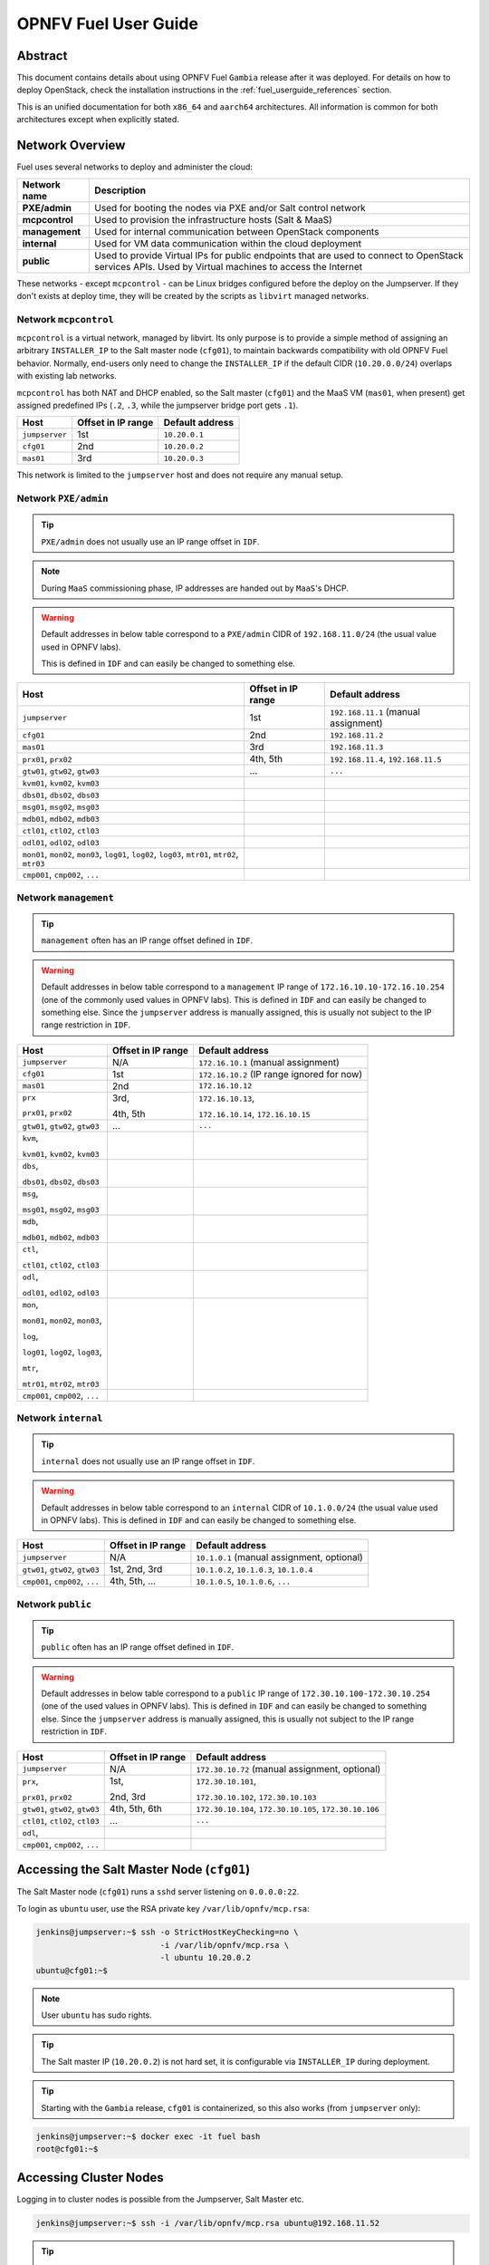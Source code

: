 .. This work is licensed under a Creative Commons Attribution 4.0 International License.
.. http://creativecommons.org/licenses/by/4.0
.. (c) Open Platform for NFV Project, Inc. and its contributors

*********************
OPNFV Fuel User Guide
*********************

Abstract
========

This document contains details about using OPNFV Fuel ``Gambia`` release after
it was deployed. For details on how to deploy OpenStack, check
the installation instructions in the :ref:`fuel_userguide_references` section.

This is an unified documentation for both ``x86_64`` and ``aarch64``
architectures. All information is common for both architectures
except when explicitly stated.

Network Overview
================

Fuel uses several networks to deploy and administer the cloud:

+------------------+----------------------------------------------------------+
| Network name     | Description                                              |
|                  |                                                          |
+==================+==========================================================+
| **PXE/admin**    | Used for booting the nodes via PXE and/or Salt           |
|                  | control network                                          |
+------------------+----------------------------------------------------------+
| **mcpcontrol**   | Used to provision the infrastructure hosts (Salt & MaaS) |
+------------------+----------------------------------------------------------+
| **management**   | Used for internal communication between                  |
|                  | OpenStack components                                     |
+------------------+----------------------------------------------------------+
| **internal**     | Used for VM data communication within the                |
|                  | cloud deployment                                         |
+------------------+----------------------------------------------------------+
| **public**       | Used to provide Virtual IPs for public endpoints         |
|                  | that are used to connect to OpenStack services APIs.     |
|                  | Used by Virtual machines to access the Internet          |
+------------------+----------------------------------------------------------+

These networks - except ``mcpcontrol`` - can be Linux bridges configured
before the deploy on the Jumpserver.
If they don't exists at deploy time, they will be created by the scripts as
``libvirt`` managed networks.

Network ``mcpcontrol``
~~~~~~~~~~~~~~~~~~~~~~

``mcpcontrol`` is a virtual network, managed by libvirt. Its only purpose is to
provide a simple method of assigning an arbitrary ``INSTALLER_IP`` to the Salt
master node (``cfg01``), to maintain backwards compatibility with old OPNFV
Fuel behavior. Normally, end-users only need to change the ``INSTALLER_IP`` if
the default CIDR (``10.20.0.0/24``) overlaps with existing lab networks.

``mcpcontrol`` has both NAT and DHCP enabled, so the Salt master (``cfg01``)
and the MaaS VM (``mas01``, when present) get assigned predefined IPs (``.2``,
``.3``, while the jumpserver bridge port gets ``.1``).

+------------------+---------------------------+-----------------------------+
| Host             | Offset in IP range        | Default address             |
+==================+===========================+=============================+
| ``jumpserver``   | 1st                       | ``10.20.0.1``               |
+------------------+---------------------------+-----------------------------+
| ``cfg01``        | 2nd                       | ``10.20.0.2``               |
+------------------+---------------------------+-----------------------------+
| ``mas01``        | 3rd                       | ``10.20.0.3``               |
+------------------+---------------------------+-----------------------------+

This network is limited to the ``jumpserver`` host and does not require any
manual setup.

Network ``PXE/admin``
~~~~~~~~~~~~~~~~~~~~~

.. TIP::

    ``PXE/admin`` does not usually use an IP range offset in ``IDF``.

.. NOTE::

    During ``MaaS`` commissioning phase, IP addresses are handed out by
    ``MaaS``'s DHCP.

.. WARNING::

    Default addresses in below table correspond to a ``PXE/admin`` CIDR of
    ``192.168.11.0/24`` (the usual value used in OPNFV labs).

    This is defined in ``IDF`` and can easily be changed to something else.

.. TODO: detail MaaS DHCP range start/end

+------------------+-----------------------+---------------------------------+
| Host             | Offset in IP range    | Default address                 |
+==================+=======================+=================================+
| ``jumpserver``   | 1st                   | ``192.168.11.1``                |
|                  |                       | (manual assignment)             |
+------------------+-----------------------+---------------------------------+
| ``cfg01``        | 2nd                   | ``192.168.11.2``                |
+------------------+-----------------------+---------------------------------+
| ``mas01``        | 3rd                   | ``192.168.11.3``                |
+------------------+-----------------------+---------------------------------+
| ``prx01``,       | 4th,                  | ``192.168.11.4``,               |
| ``prx02``        | 5th                   | ``192.168.11.5``                |
+------------------+-----------------------+---------------------------------+
| ``gtw01``,       | ...                   | ``...``                         |
| ``gtw02``,       |                       |                                 |
| ``gtw03``        |                       |                                 |
+------------------+-----------------------+---------------------------------+
| ``kvm01``,       |                       |                                 |
| ``kvm02``,       |                       |                                 |
| ``kvm03``        |                       |                                 |
+------------------+-----------------------+---------------------------------+
| ``dbs01``,       |                       |                                 |
| ``dbs02``,       |                       |                                 |
| ``dbs03``        |                       |                                 |
+------------------+-----------------------+---------------------------------+
| ``msg01``,       |                       |                                 |
| ``msg02``,       |                       |                                 |
| ``msg03``        |                       |                                 |
+------------------+-----------------------+---------------------------------+
| ``mdb01``,       |                       |                                 |
| ``mdb02``,       |                       |                                 |
| ``mdb03``        |                       |                                 |
+------------------+-----------------------+---------------------------------+
| ``ctl01``,       |                       |                                 |
| ``ctl02``,       |                       |                                 |
| ``ctl03``        |                       |                                 |
+------------------+-----------------------+---------------------------------+
| ``odl01``,       |                       |                                 |
| ``odl02``,       |                       |                                 |
| ``odl03``        |                       |                                 |
+------------------+-----------------------+---------------------------------+
| ``mon01``,       |                       |                                 |
| ``mon02``,       |                       |                                 |
| ``mon03``,       |                       |                                 |
| ``log01``,       |                       |                                 |
| ``log02``,       |                       |                                 |
| ``log03``,       |                       |                                 |
| ``mtr01``,       |                       |                                 |
| ``mtr02``,       |                       |                                 |
| ``mtr03``        |                       |                                 |
+------------------+-----------------------+---------------------------------+
| ``cmp001``,      |                       |                                 |
| ``cmp002``,      |                       |                                 |
| ``...``          |                       |                                 |
+------------------+-----------------------+---------------------------------+

Network ``management``
~~~~~~~~~~~~~~~~~~~~~~

.. TIP::

    ``management`` often has an IP range offset defined in ``IDF``.

.. WARNING::

    Default addresses in below table correspond to a ``management`` IP range of
    ``172.16.10.10-172.16.10.254`` (one of the commonly used values in OPNFV
    labs). This is defined in ``IDF`` and can easily be changed to something
    else. Since the ``jumpserver`` address is manually assigned, this is
    usually not subject to the IP range restriction in ``IDF``.

+------------------+-----------------------+---------------------------------+
| Host             | Offset in IP range    | Default address                 |
+==================+=======================+=================================+
| ``jumpserver``   | N/A                   | ``172.16.10.1``                 |
|                  |                       | (manual assignment)             |
+------------------+-----------------------+---------------------------------+
| ``cfg01``        | 1st                   | ``172.16.10.2``                 |
|                  |                       | (IP range ignored for now)      |
+------------------+-----------------------+---------------------------------+
| ``mas01``        | 2nd                   | ``172.16.10.12``                |
+------------------+-----------------------+---------------------------------+
| ``prx``          | 3rd,                  | ``172.16.10.13``,               |
|                  |                       |                                 |
| ``prx01``,       | 4th,                  | ``172.16.10.14``,               |
| ``prx02``        | 5th                   | ``172.16.10.15``                |
+------------------+-----------------------+---------------------------------+
| ``gtw01``,       | ...                   | ``...``                         |
| ``gtw02``,       |                       |                                 |
| ``gtw03``        |                       |                                 |
+------------------+-----------------------+---------------------------------+
| ``kvm``,         |                       |                                 |
|                  |                       |                                 |
| ``kvm01``,       |                       |                                 |
| ``kvm02``,       |                       |                                 |
| ``kvm03``        |                       |                                 |
+------------------+-----------------------+---------------------------------+
| ``dbs``,         |                       |                                 |
|                  |                       |                                 |
| ``dbs01``,       |                       |                                 |
| ``dbs02``,       |                       |                                 |
| ``dbs03``        |                       |                                 |
+------------------+-----------------------+---------------------------------+
| ``msg``,         |                       |                                 |
|                  |                       |                                 |
| ``msg01``,       |                       |                                 |
| ``msg02``,       |                       |                                 |
| ``msg03``        |                       |                                 |
+------------------+-----------------------+---------------------------------+
| ``mdb``,         |                       |                                 |
|                  |                       |                                 |
| ``mdb01``,       |                       |                                 |
| ``mdb02``,       |                       |                                 |
| ``mdb03``        |                       |                                 |
+------------------+-----------------------+---------------------------------+
| ``ctl``,         |                       |                                 |
|                  |                       |                                 |
| ``ctl01``,       |                       |                                 |
| ``ctl02``,       |                       |                                 |
| ``ctl03``        |                       |                                 |
+------------------+-----------------------+---------------------------------+
| ``odl``,         |                       |                                 |
|                  |                       |                                 |
| ``odl01``,       |                       |                                 |
| ``odl02``,       |                       |                                 |
| ``odl03``        |                       |                                 |
+------------------+-----------------------+---------------------------------+
| ``mon``,         |                       |                                 |
|                  |                       |                                 |
| ``mon01``,       |                       |                                 |
| ``mon02``,       |                       |                                 |
| ``mon03``,       |                       |                                 |
|                  |                       |                                 |
| ``log``,         |                       |                                 |
|                  |                       |                                 |
| ``log01``,       |                       |                                 |
| ``log02``,       |                       |                                 |
| ``log03``,       |                       |                                 |
|                  |                       |                                 |
| ``mtr``,         |                       |                                 |
|                  |                       |                                 |
| ``mtr01``,       |                       |                                 |
| ``mtr02``,       |                       |                                 |
| ``mtr03``        |                       |                                 |
+------------------+-----------------------+---------------------------------+
| ``cmp001``,      |                       |                                 |
| ``cmp002``,      |                       |                                 |
| ``...``          |                       |                                 |
+------------------+-----------------------+---------------------------------+

Network ``internal``
~~~~~~~~~~~~~~~~~~~~

.. TIP::

    ``internal`` does not usually use an IP range offset in ``IDF``.

.. WARNING::

    Default addresses in below table correspond to an ``internal`` CIDR of
    ``10.1.0.0/24`` (the usual value used in OPNFV labs).
    This is defined in ``IDF`` and can easily be changed to something else.

+------------------+------------------------+--------------------------------+
| Host             | Offset in IP range     | Default address                |
+==================+========================+================================+
| ``jumpserver``   | N/A                    | ``10.1.0.1``                   |
|                  |                        | (manual assignment, optional)  |
+------------------+------------------------+--------------------------------+
| ``gtw01``,       | 1st,                   | ``10.1.0.2``,                  |
| ``gtw02``,       | 2nd,                   | ``10.1.0.3``,                  |
| ``gtw03``        | 3rd                    | ``10.1.0.4``                   |
+------------------+------------------------+--------------------------------+
| ``cmp001``,      | 4th,                   | ``10.1.0.5``,                  |
| ``cmp002``,      | 5th,                   | ``10.1.0.6``,                  |
| ``...``          | ...                    | ``...``                        |
+------------------+------------------------+--------------------------------+

Network ``public``
~~~~~~~~~~~~~~~~~~

.. TIP::

    ``public`` often has an IP range offset defined in ``IDF``.

.. WARNING::

    Default addresses in below table correspond to a ``public`` IP range of
    ``172.30.10.100-172.30.10.254`` (one of the used values in OPNFV
    labs). This is defined in ``IDF`` and can easily be changed to something
    else. Since the ``jumpserver`` address is manually assigned, this is
    usually not subject to the IP range restriction in ``IDF``.

+------------------+------------------------+--------------------------------+
| Host             | Offset in IP range     | Default address                |
+==================+========================+================================+
| ``jumpserver``   | N/A                    | ``172.30.10.72``               |
|                  |                        | (manual assignment, optional)  |
+------------------+------------------------+--------------------------------+
| ``prx``,         | 1st,                   | ``172.30.10.101``,             |
|                  |                        |                                |
| ``prx01``,       | 2nd,                   | ``172.30.10.102``,             |
| ``prx02``        | 3rd                    | ``172.30.10.103``              |
+------------------+------------------------+--------------------------------+
| ``gtw01``,       | 4th,                   | ``172.30.10.104``,             |
| ``gtw02``,       | 5th,                   | ``172.30.10.105``,             |
| ``gtw03``        | 6th                    | ``172.30.10.106``              |
+------------------+------------------------+--------------------------------+
| ``ctl01``,       | ...                    | ``...``                        |
| ``ctl02``,       |                        |                                |
| ``ctl03``        |                        |                                |
+------------------+------------------------+--------------------------------+
| ``odl``,         |                        |                                |
+------------------+------------------------+--------------------------------+
| ``cmp001``,      |                        |                                |
| ``cmp002``,      |                        |                                |
| ``...``          |                        |                                |
+------------------+------------------------+--------------------------------+

Accessing the Salt Master Node (``cfg01``)
==========================================

The Salt Master node (``cfg01``) runs a ``sshd`` server listening on
``0.0.0.0:22``.

To login as ``ubuntu`` user, use the RSA private key ``/var/lib/opnfv/mcp.rsa``:

.. code-block:: console

    jenkins@jumpserver:~$ ssh -o StrictHostKeyChecking=no \
                              -i /var/lib/opnfv/mcp.rsa \
                              -l ubuntu 10.20.0.2
    ubuntu@cfg01:~$

.. NOTE::

    User ``ubuntu`` has sudo rights.

.. TIP::

    The Salt master IP (``10.20.0.2``) is not hard set, it is configurable via
    ``INSTALLER_IP`` during deployment.

.. TIP::

    Starting with the ``Gambia`` release, ``cfg01`` is containerized, so this
    also works (from ``jumpserver`` only):

.. code-block:: console

    jenkins@jumpserver:~$ docker exec -it fuel bash
    root@cfg01:~$

Accessing Cluster Nodes
=======================

Logging in to cluster nodes is possible from the Jumpserver, Salt Master etc.

.. code-block:: console

    jenkins@jumpserver:~$ ssh -i /var/lib/opnfv/mcp.rsa ubuntu@192.168.11.52

.. TIP::

    ``/etc/hosts`` on ``cfg01`` has all the cluster hostnames, which can be
    used instead of IP addresses.

.. code-block:: console

    root@cfg01:~$ ssh -i ~/fuel/mcp/scripts/mcp.rsa ubuntu@ctl01

Debugging ``MaaS`` Comissioning/Deployment Issues
=================================================

One of the most common issues when setting up a new POD is ``MaaS`` failing to
commission/deploy the nodes, usually timing out after a couple of retries.

Such failures might indicate misconfiguration in ``PDF``/``IDF``, ``TOR``
switch configuration or even faulty hardware.

Here are a couple of pointers for isolating the problem.

Accessing the ``MaaS`` Dashboard
~~~~~~~~~~~~~~~~~~~~~~~~~~~~~~~~

``MaaS`` web-based dashboard is available at
``http://<mas01 IP address>:5240/MAAS``, e.g.
``http://172.16.10.12:5240/MAAS``.

The administrator credentials are ``opnfv``/``opnfv_secret``.

.. NOTE::

    ``mas01`` VM does not automatically get assigned an IP address in the
    public network segment. If ``MaaS`` dashboard should be accesiable from
    the public network, such an address can be manually added to the last
    VM NIC interface in ``mas01`` (which is already connected to the public
    network bridge).

Ensure Commission/Deploy Timeouts Are Not Too Small
~~~~~~~~~~~~~~~~~~~~~~~~~~~~~~~~~~~~~~~~~~~~~~~~~~~

Some hardware takes longer to boot or to run the initial scripts during
commissioning/deployment phases. If that's the case, ``MaaS`` will time out
waiting for the process to finish. ``MaaS`` logs will reflect that, and the
issue is usually easy to observe on the nodes' serial console - if the node
seems to PXE-boot the OS live image, starts executing cloud-init/curtin
hooks without spilling critical errors, then it is powered down/shut off,
most likely the timeout was hit.

To access the serial console of a node, see your board manufacturer's
documentation. Some hardware no longer has a physical serial connector these
days, usually being replaced by a vendor-specific software-based interface.

If the board supports ``SOL`` (Serial Over LAN) over ``IPMI`` lanplus protocol,
a simpler solution to hook to the serial console is to use ``ipmitool``.

.. TIP::

    Early boot stage output might not be shown over ``SOL``, but only over
    the video console provided by the (vendor-specific) interface.

.. code-block:: console

    jenkins@jumpserver:~$ ipmitool -H <host BMC IP> -U <user> -P <pass> \
                                   -I lanplus sol activate

To bypass this, simply set a larger timeout in the ``IDF``.

Check Jumpserver Network Configuration
~~~~~~~~~~~~~~~~~~~~~~~~~~~~~~~~~~~~~~

.. code-block:: console

    jenkins@jumpserver:~$ brctl show
    jenkins@jumpserver:~$ ifconfig -a

+-----------------------+------------------------------------------------+
| Configuration item    | Expected behavior                              |
+=======================+================================================+
| IP addresses assigned | IP addresses should be assigned to the bridge, |
| to bridge ports       | and not to individual bridge ports             |
+-----------------------+------------------------------------------------+

Check Network Connectivity Between Nodes on the Jumpserver
~~~~~~~~~~~~~~~~~~~~~~~~~~~~~~~~~~~~~~~~~~~~~~~~~~~~~~~~~~

``cfg01`` is a Docker container running on the ``jumpserver``, connected to
Docker networks (created by docker-compose automatically on container up),
which in turn are connected using veth pairs to their ``libvirt`` managed
counterparts.

For example, the ``mcpcontrol`` network(s) should look like below.

.. code-block:: console

    jenkins@jumpserver:~$ brctl show mcpcontrol
    bridge name   bridge id           STP enabled   interfaces
    mcpcontrol    8000.525400064f77   yes           mcpcontrol-nic
                                                    veth_mcp0
                                                    vnet8

    jenkins@jumpserver:~$ docker network ls
    NETWORK ID    NAME                              DRIVER   SCOPE
    81a0fdb3bd78  docker-compose_docker-mcpcontrol  macvlan  local
    [...]

    jenkins@jumpserver:~$ docker network inspect docker-compose_mcpcontrol
    [
        {
            "Name": "docker-compose_mcpcontrol",
            [...]
            "Options": {
                "parent": "veth_mcp1"
            },
        }
    ]

Before investigating the rest of the cluster networking configuration, the
first thing to check is that ``cfg01`` has network connectivity to other
jumpserver hosted nodes, e.g. ``mas01`` and to the jumpserver itself
(provided that the jumpserver has an IP address in that particular network
segment).

.. code-block:: console

    jenkins@jumpserver:~$ docker exec -it fuel bash
    root@cfg01:~# ifconfig -a | grep inet
        inet addr:10.20.0.2     Bcast:0.0.0.0  Mask:255.255.255.0
        inet addr:172.16.10.2   Bcast:0.0.0.0  Mask:255.255.255.0
        inet addr:192.168.11.2  Bcast:0.0.0.0  Mask:255.255.255.0

For each network of interest (``mcpcontrol``, ``mgmt``, ``PXE/admin``), check
that ``cfg01`` can ping the jumpserver IP in that network segment, as well as
the ``mas01`` IP in that network.

.. NOTE::

    ``mcpcontrol`` is set up at VM bringup, so it should always be available,
    while the other networks are configured by Salt as part of the
    ``virtual_init`` STATE file.

.. code-block:: console

    root@cfg01:~# ping -c1 10.20.0.1  # mcpcontrol jumpserver IP
    root@cfg01:~# ping -c1 10.20.0.3  # mcpcontrol mas01 IP

.. TIP::

    ``mcpcontrol`` CIDR is configurable via ``INSTALLER_IP`` env var during
    deployment. However, IP offsets inside that segment are hard set to ``.1``
    for the jumpserver, ``.2`` for ``cfg01``, respectively to ``.3`` for
    ``mas01`` node.

.. code-block:: console

    root@cfg01:~# salt 'mas*' pillar.item --out yaml \
                  _param:infra_maas_node01_deploy_address \
                  _param:infra_maas_node01_address
    mas01.mcp-ovs-noha.local:
      _param:infra_maas_node01_address: 172.16.10.12
      _param:infra_maas_node01_deploy_address: 192.168.11.3

    root@cfg01:~# ping -c1 192.168.11.1  # PXE/admin jumpserver IP
    root@cfg01:~# ping -c1 192.168.11.3  # PXE/admin mas01 IP
    root@cfg01:~# ping -c1 172.16.10.1   # mgmt jumpserver IP
    root@cfg01:~# ping -c1 172.16.10.12  # mgmt mas01 IP

.. TIP::

    Jumpserver IP addresses for ``PXE/admin``, ``mgmt`` and ``public`` bridges
    are user-chosen and manually set, so above snippets should be adjusted
    accordingly if the user chose a different IP, other than ``.1`` in each
    CIDR.

Alternatively, a quick ``nmap`` scan would work just as well.

.. code-block:: console

    root@cfg01:~# apt update && apt install -y nmap
    root@cfg01:~# nmap -sn 10.20.0.0/24     # expected: cfg01, mas01, jumpserver
    root@cfg01:~# nmap -sn 192.168.11.0/24  # expected: cfg01, mas01, jumpserver
    root@cfg01:~# nmap -sn 172.16.10.0/24   # expected: cfg01, mas01, jumpserver

Check ``DHCP`` Reaches Cluster Nodes
~~~~~~~~~~~~~~~~~~~~~~~~~~~~~~~~~~~~

One common symptom observed during failed commissioning is that ``DHCP`` does
not work as expected between cluster nodes (baremetal nodes in the cluster; or
virtual machines on the jumpserver in case of ``hybrid`` deployments) and
the ``MaaS`` node.

To confirm or rule out this possibility, monitor the serial console output of
one (or more) cluster nodes during ``MaaS`` commissioning. If the node is
properly configured to attempt PXE boot, yet it times out waiting for an IP
address from ``mas01`` ``DHCP``, it's worth checking that ``DHCP`` packets
reach the ``jumpserver``, respectively the ``mas01`` VM.

.. code-block:: console

    jenkins@jumpserver:~$ sudo apt update && sudo apt install -y dhcpdump
    jenkins@jumpserver:~$ sudo dhcpdump -i admin_br

.. TIP::

    If ``DHCP`` requests are present, but no replies are sent, ``iptables``
    might be interfering on the jumpserver.

Check ``MaaS`` Logs
~~~~~~~~~~~~~~~~~~~

If networking looks fine, yet nodes still fail to commission and/or deploy,
``MaaS`` logs might offer more details about the failure:

* ``/var/log/maas/maas.log``
* ``/var/log/maas/rackd.log``
* ``/var/log/maas/regiond.log``

.. TIP::

    If the problem is with the cluster node and not on the ``MaaS`` server,
    node's kernel logs usually contain useful information.
    These are saved via rsyslog on the ``mas01`` node in
    ``/var/log/maas/rsyslog``.

Recovering Failed Deployments
=============================

The first deploy attempt might fail due to various reasons. If the problem
is not systemic (i.e. fixing it will not introduce incompatible configuration
changes, like setting a different ``INSTALLER_IP``), the environment is safe
to be reused and the deployment process can pick up from where it left off.

Leveraging these mechanisms requires a minimum understanding of how the
deploy process works, at least for manual ``STATE`` runs.

Automatic (re)deploy
~~~~~~~~~~~~~~~~~~~~

OPNFV Fuel's ``deploy.sh`` script offers a dedicated argument for this, ``-f``,
which will skip executing the first ``N`` ``STATE`` files, where ``N`` is the
number of ``-f`` occurrences in the argument list.

.. TIP::

    The list of ``STATE`` files to be executed for a specific environment
    depends on the OPNFV scenario chosen, deployment type (``virtual``,
    ``baremetal`` or ``hybrid``) and the presence/absence of a ``VCP``
    (virtualized control plane).

e.g.: Let's consider a ``baremetal`` enviroment, with ``VCP`` and a simple
scenario ``os-nosdn-nofeature-ha``, where ``deploy.sh`` failed executing the
``openstack_ha`` ``STATE`` file.

The simplest redeploy approach (which usually works for **any** combination of
deployment type/VCP/scenario) is to issue the same deploy command as the
original attempt used, then adding a single ``-f``:

.. code-block:: console

    jenkins@jumpserver:~/fuel$ ci/deploy.sh -l <lab_name> -p <pod_name> \
                                            -s <scenario> [...] \
                                            -f # skips running the virtual_init STATE file

All ``STATE`` files are re-entrant, so the above is equivalent (but a little
slower) to skipping all ``STATE`` files before the ``openstack_ha`` one, like:

.. code-block:: console

    jenkins@jumpserver:~/fuel$ ci/deploy.sh -l <lab_name> -p <pod_name> \
                                            -s <scenario> [...] \
                                            -ffff # skips virtual_init, maas, baremetal_init, virtual_control_plane

.. TIP::

    For fine tuning the infrastructure setup steps executed during deployment,
    see also the ``-e`` and ``-P`` deploy arguments.

.. NOTE::

    On rare occassions, the cluster cannot idempotently be redeployed (e.g.
    broken MySQL/Galera cluster), in which case some cleanup is due before
    (re)running the ``STATE`` files. See ``-E`` deploy arg, which allows
    either forcing a ``MaaS`` node deletion, then redeployment of all
    baremetal nodes, if used twice (``-EE``); or only erasing the ``VCP`` VMs
    if used only once (``-E``).

Manual ``STATE`` Run
~~~~~~~~~~~~~~~~~~~~

Instead of leveraging the full ``deploy.sh``, one could execute the ``STATE``
files one by one (or partially) from the ``cfg01``.

However, this requires a better understanding of how the list of ``STATE``
files to be executed is constructed for a specific scenario, depending on the
deployment type and the cluster having baremetal nodes, implemented in:

* ``mcp/config/scenario/defaults.yaml.j2``
* ``mcp/config/scenario/<scenario-name>.yaml``

e.g.: For the example presented above (baremetal with ``VCP``,
``os-nosdn-nofeature-ha``), the list of ``STATE`` files would be:

* ``virtual_init``
* ``maas``
* ``baremetal_init``
* ``virtual_control_plane``
* ``openstack_ha``
* ``networks``

To execute one (or more) of the remaining ``STATE`` files after a failure:

.. code-block:: console

    jenkins@jumpserver:~$ docker exec -it fuel bash
    root@cfg01:~$ cd ~/fuel/mcp/config/states
    root@cfg01:~/fuel/mcp/config/states$ ./openstack_ha
    root@cfg01:~/fuel/mcp/config/states$ CI_DEBUG=true ./networks

For even finer granularity, one can also run the commands in a ``STATE`` file
one by one manually, e.g. if the execution failed applying the ``rabbitmq``
sls:

.. code-block:: console

    root@cfg01:~$ salt -I 'rabbitmq:server' state.sls rabbitmq

Exploring the Cloud with Salt
=============================

To gather information about the cloud, the salt commands can be used.
It is based around a master-minion idea where the salt-master pushes config to
the minions to execute actions.

For example tell salt to execute a ping to ``8.8.8.8`` on all the nodes.

.. code-block:: console

    root@cfg01:~$ salt "*" network.ping 8.8.8.8
                       ^^^                       target
                           ^^^^^^^^^^^^          function to execute
                                        ^^^^^^^  argument passed to the function

.. TIP::

    Complex filters can be done to the target like compound queries or node roles.

For more information about Salt see the :ref:`fuel_userguide_references`
section.

Some examples are listed below. Note that these commands are issued from Salt
master as ``root`` user.

View the IPs of All the Components
~~~~~~~~~~~~~~~~~~~~~~~~~~~~~~~~~~

.. code-block:: console

    root@cfg01:~$ salt "*" network.ip_addrs
    cfg01.mcp-odl-ha.local:
       - 10.20.0.2
       - 172.16.10.100
    mas01.mcp-odl-ha.local:
       - 10.20.0.3
       - 172.16.10.3
       - 192.168.11.3
    .........................

View the Interfaces of All the Components and Put the Output in a ``yaml`` File
~~~~~~~~~~~~~~~~~~~~~~~~~~~~~~~~~~~~~~~~~~~~~~~~~~~~~~~~~~~~~~~~~~~~~~~~~~~~~~~

.. code-block:: console

    root@cfg01:~$ salt "*" network.interfaces --out yaml --output-file interfaces.yaml
    root@cfg01:~# cat interfaces.yaml
    cfg01.mcp-odl-ha.local:
     enp1s0:
       hwaddr: 52:54:00:72:77:12
       inet:
       - address: 10.20.0.2
         broadcast: 10.20.0.255
         label: enp1s0
         netmask: 255.255.255.0
       inet6:
       - address: fe80::5054:ff:fe72:7712
         prefixlen: '64'
         scope: link
       up: true
    .........................

View Installed Packages on MaaS Node
~~~~~~~~~~~~~~~~~~~~~~~~~~~~~~~~~~~~

.. code-block:: console

    root@cfg01:~# salt "mas*" pkg.list_pkgs
    mas01.mcp-odl-ha.local:
        ----------
        accountsservice:
            0.6.40-2ubuntu11.3
        acl:
            2.2.52-3
        acpid:
            1:2.0.26-1ubuntu2
        adduser:
            3.113+nmu3ubuntu4
        anerd:
            1
    .........................

Execute Any Linux Command on All Nodes (e.g. ``ls /var/log``)
~~~~~~~~~~~~~~~~~~~~~~~~~~~~~~~~~~~~~~~~~~~~~~~~~~~~~~~~~~~~~

.. code-block:: console

    root@cfg01:~# salt "*" cmd.run 'ls /var/log'
    cfg01.mcp-odl-ha.local:
       alternatives.log
       apt
       auth.log
       boot.log
       btmp
       cloud-init-output.log
       cloud-init.log
    .........................

Execute Any Linux Command on Nodes Using Compound Queries Filter
~~~~~~~~~~~~~~~~~~~~~~~~~~~~~~~~~~~~~~~~~~~~~~~~~~~~~~~~~~~~~~~~

.. code-block:: console

    root@cfg01:~# salt -C '* and cfg01*' cmd.run 'ls /var/log'
    cfg01.mcp-odl-ha.local:
       alternatives.log
       apt
       auth.log
       boot.log
       btmp
       cloud-init-output.log
       cloud-init.log
    .........................

Execute Any Linux Command on Nodes Using Role Filter
~~~~~~~~~~~~~~~~~~~~~~~~~~~~~~~~~~~~~~~~~~~~~~~~~~~~

.. code-block:: console

    root@cfg01:~# salt -I 'nova:compute' cmd.run 'ls /var/log'
    cmp001.mcp-odl-ha.local:
       alternatives.log
       apache2
       apt
       auth.log
       btmp
       ceilometer
       cinder
       cloud-init-output.log
       cloud-init.log
    .........................

Accessing Openstack
===================

Once the deployment is complete, Openstack CLI is accessible from controller
VMs (``ctl01`` ... ``ctl03``).

Openstack credentials are at ``/root/keystonercv3``.

.. code-block:: console

    root@ctl01:~# source keystonercv3
    root@ctl01:~# openstack image list
    +--------------------------------------+-----------------------------------------------+--------+
    | ID                                   | Name                                          | Status |
    +======================================+===============================================+========+
    | 152930bf-5fd5-49c2-b3a1-cae14973f35f | CirrosImage                                   | active |
    | 7b99a779-78e4-45f3-9905-64ae453e3dcb | Ubuntu16.04                                   | active |
    +--------------------------------------+-----------------------------------------------+--------+

The OpenStack Dashboard, Horizon, is available at ``http://<proxy public VIP>``.
The administrator credentials are ``admin``/``opnfv_secret``.

.. figure:: img/horizon_login.png
    :width: 60%
    :align: center

A full list of IPs/services is available at ``<proxy public VIP>:8090`` for
``baremetal`` deploys.

.. figure:: img/salt_services_ip.png
    :width: 60%
    :align: center

Guest Operating System Support
==============================

There are a number of possibilities regarding the guest operating systems
which can be spawned on the nodes.
The current system spawns virtual machines for VCP VMs on the KVM nodes and VMs
requested by users in OpenStack compute nodes. Currently the system supports
the following ``UEFI``-images for the guests:

+------------------+-------------------+--------------------+
| OS name          | ``x86_64`` status | ``aarch64`` status |
+==================+===================+====================+
| Ubuntu 17.10     | untested          | Full support       |
+------------------+-------------------+--------------------+
| Ubuntu 16.04     | Full support      | Full support       |
+------------------+-------------------+--------------------+
| Ubuntu 14.04     | untested          | Full support       |
+------------------+-------------------+--------------------+
| Fedora atomic 27 | untested          | Full support       |
+------------------+-------------------+--------------------+
| Fedora cloud 27  | untested          | Full support       |
+------------------+-------------------+--------------------+
| Debian           | untested          | Full support       |
+------------------+-------------------+--------------------+
| Centos 7         | untested          | Not supported      |
+------------------+-------------------+--------------------+
| Cirros 0.3.5     | Full support      | Full support       |
+------------------+-------------------+--------------------+
| Cirros 0.4.0     | Full support      | Full support       |
+------------------+-------------------+--------------------+

The above table covers only ``UEFI`` images and implies ``OVMF``/``AAVMF``
firmware on the host. An ``x86_64`` deployment also supports ``non-UEFI``
images, however that choice is up to the underlying hardware and the
administrator to make.

The images for the above operating systems can be found in their respective
websites.

OpenStack Storage
=================

OpenStack Cinder is the project behind block storage in OpenStack and OPNFV
Fuel supports LVM out of the box.

By default ``x86_64`` supports 2 additional block storage devices, while
``aarch64`` supports only one.

More devices can be supported if the OS-image created has additional
properties allowing block storage devices to be spawned as ``SCSI`` drives.
To do this, add the properties below to the server:

.. code-block:: console

    root@ctl01:~$ openstack image set --property hw_disk_bus='scsi' \
                                      --property hw_scsi_model='virtio-scsi' \
                                      <image>

The choice regarding which bus to use for the storage drives is an important
one. ``virtio-blk`` is the default choice for OPNFV Fuel, which attaches the
drives in ``/dev/vdX``. However, since we want to be able to attach a
larger number of volumes to the virtual machines, we recommend the switch to
``SCSI`` drives which are attached in ``/dev/sdX`` instead.

``virtio-scsi`` is a little worse in terms of performance but the ability to
add a larger number of drives combined with added features like ZFS, Ceph et
al, leads us to suggest the use of ``virtio-scsi`` in OPNFV Fuel for both
architectures.

More details regarding the differences and performance of ``virtio-blk`` vs
``virtio-scsi`` are beyond the scope of this manual but can be easily found
in other sources online like `VirtIO SCSI`_ or `VirtIO performance`_.

Additional configuration for configuring images in OpenStack can be found in
the OpenStack Glance documentation.

OpenStack Endpoints
===================

For each OpenStack service three endpoints are created: ``admin``, ``internal``
and ``public``.

.. code-block:: console

    ubuntu@ctl01:~$ openstack endpoint list --service keystone
    +----------------------------------+-----------+--------------+--------------+---------+-----------+------------------------------+
    | ID                               | Region    | Service Name | Service Type | Enabled | Interface | URL                          |
    +----------------------------------+-----------+--------------+--------------+---------+-----------+------------------------------+
    | 008fec57922b4e9e8bf02c770039ae77 | RegionOne | keystone     | identity     | True    | internal  | http://172.16.10.26:5000/v3  |
    | 1a1f3c3340484bda9ef7e193f50599e6 | RegionOne | keystone     | identity     | True    | admin     | http://172.16.10.26:35357/v3 |
    | b0a47d42d0b6491b995d7e6230395de8 | RegionOne | keystone     | identity     | True    | public    | https://10.0.15.2:5000/v3    |
    +----------------------------------+-----------+--------------+--------------+---------+-----------+------------------------------+

MCP sets up all Openstack services to talk to each other over unencrypted
connections on the internal management network. All admin/internal endpoints
use plain http, while the public endpoints are https connections terminated
via nginx at the ``VCP`` proxy VMs.

To access the public endpoints an SSL certificate has to be provided. For
convenience, the installation script will copy the required certificate
to the ``cfg01`` node at ``/etc/ssl/certs/os_cacert``.

Copy the certificate from the ``cfg01`` node to the client that will access
the https endpoints and place it under ``/etc/ssl/certs/``.
The SSL connection will be established automatically after.

.. code-block:: console

    jenkins@jumpserver:~$ ssh -o StrictHostKeyChecking=no -i /var/lib/opnfv/mcp.rsa -l ubuntu 10.20.0.2 \
      "cat /etc/ssl/certs/os_cacert" | sudo tee /etc/ssl/certs/os_cacert

Reclass Model Viewer Tutorial
=============================

In order to get a better understanding of the ``reclass`` model Fuel uses, the
`reclass-doc`_ tool can be used to visualise the ``reclass`` model.

To avoid installing packages on the ``jumpserver`` or another host, the
``cfg01`` Docker container can be used. Since the ``fuel`` git repository
located on the ``jumpserver`` is already mounted inside ``cfg01`` container,
the results can be visualized using a web browser on the ``jumpserver`` at the
end of the procedure.

.. code-block:: console

    jenkins@jumpserver:~$ docker exec -it fuel bash
    root@cfg01:~$ apt-get update
    root@cfg01:~$ apt-get install -y npm nodejs
    root@cfg01:~$ npm install -g reclass-doc
    root@cfg01:~$ ln -s /usr/bin/nodejs /usr/bin/node
    root@cfg01:~$ reclass-doc --output ~/fuel/mcp/reclass/modeler \
                                       ~/fuel/mcp/reclass

The generated documentation should be available on the ``jumpserver`` inside
``fuel`` git repo subpath ``mcp/reclass/modeler/index.html``.

.. figure:: img/reclass_doc.png
    :width: 60%
    :align: center

.. _fuel_userguide_references:

References
==========

#. :ref:`OPNFV Fuel Installation Instruction <fuel-installation>`
#. `Saltstack Documentation`_
#. `Saltstack Formulas`_
#. `VirtIO performance`_
#. `VirtIO SCSI`_

.. _`Saltstack Documentation`: https://docs.saltstack.com/en/latest/topics/
.. _`Saltstack Formulas`: https://salt-formulas.readthedocs.io/en/latest/
.. _`VirtIO performance`: https://mpolednik.github.io/2017/01/23/virtio-blk-vs-virtio-scsi/
.. _`VirtIO SCSI`: https://www.ovirt.org/develop/release-management/features/storage/virtio-scsi/
.. _`reclass-doc`: https://github.com/jirihybek/reclass-doc
